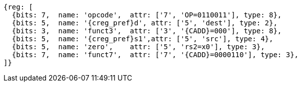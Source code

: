 
[wavedrom, ,svg,subs=attributes+]
....
{reg: [
  {bits: 7,  name: 'opcode',  attr: ['7', 'OP=0110011'], type: 8},
  {bits: 5,  name: '{creg_pref}d', attr: ['5', 'dest'], type: 2},
  {bits: 3,  name: 'funct3',  attr: ['3', '{CADD}=000'], type: 8},
  {bits: 5,  name: '{creg_pref}s1',attr: ['5', 'src'], type: 4},
  {bits: 5,  name: 'zero',    attr: ['5', 'rs2=x0'], type: 3},
  {bits: 7,  name: 'funct7',  attr: ['7', '{CADD}=0000110'], type: 3},
]}
....
